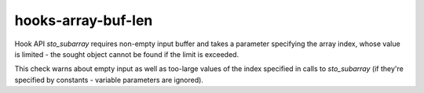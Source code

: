 .. title:: clang-tidy - hooks-array-buf-len

hooks-array-buf-len
===================

Hook API `sto_subarray` requires non-empty input buffer and takes a
parameter specifying the array index, whose value is limited - the
sought object cannot be found if the limit is exceeded.

This check warns about empty input as well as too-large values of the
index specified in calls to `sto_subarray` (if they're specified by
constants - variable parameters are ignored).
